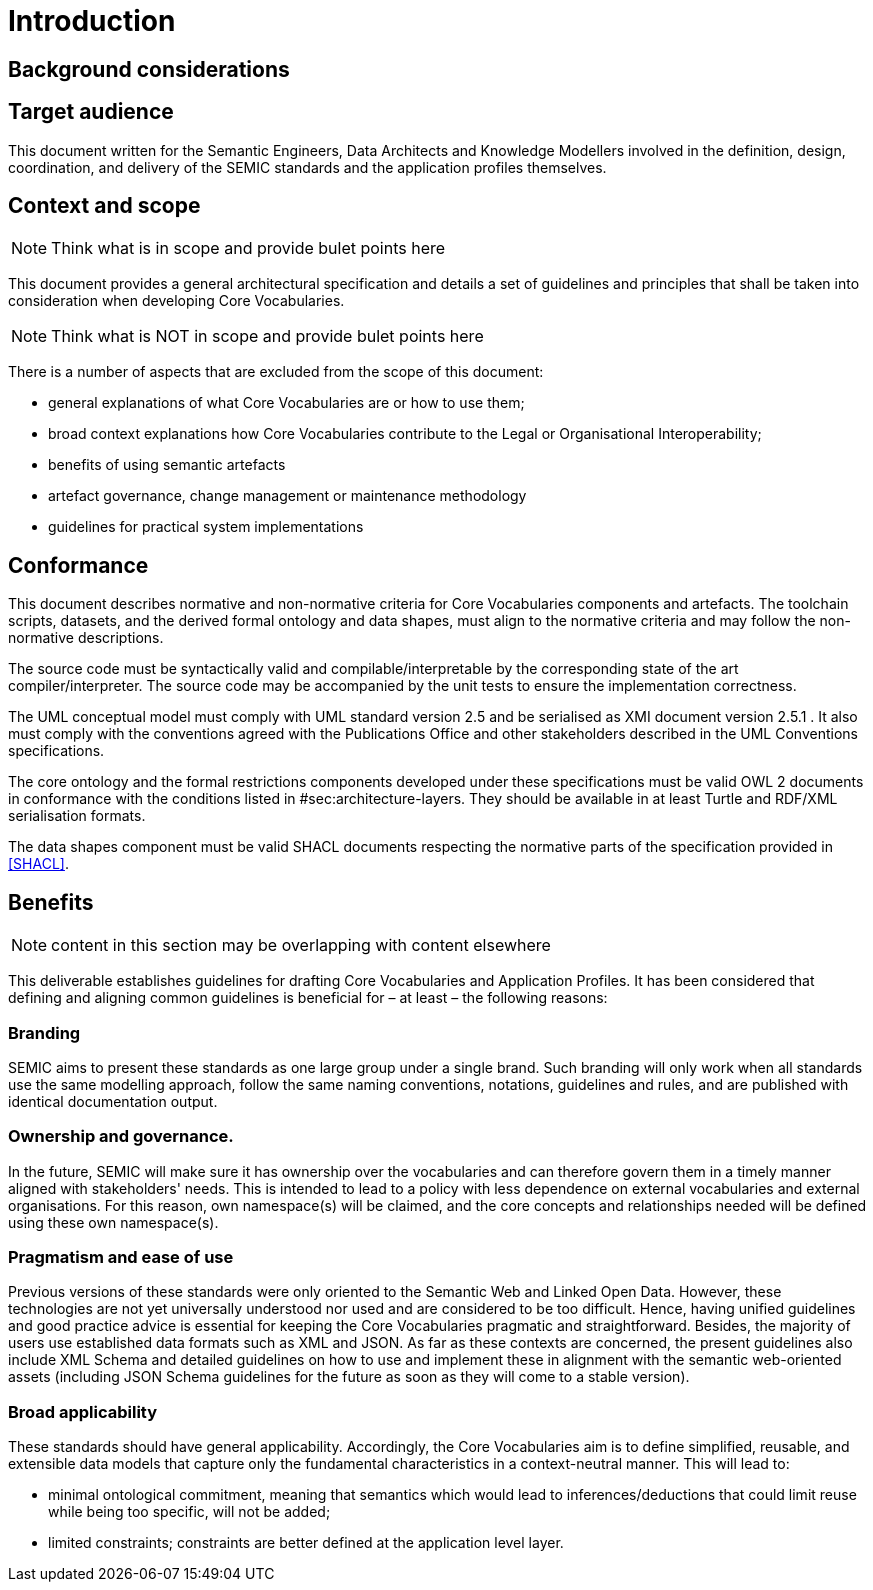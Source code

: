 [[sec:introduction]]
= Introduction

[[sec:background]]
== Background considerations

[[sec:audience]]
== Target audience
This document written for the Semantic Engineers, Data Architects and Knowledge Modellers involved in the definition, design, coordination, and delivery of the SEMIC standards and the application profiles themselves.
// A large number of these recommended guidelines have been collected in order to make naming, styling, and lay-out as consistent as possible.

// Additional to the developers, the second targeted audience is the users of these standards and application profiles. They, being supported by the Style Guides, should be able to read, understand, and implement the proposed data models.

// Finally to mention, policymakers as well as public administration officers at various governmental levels that need to build on the standards by further extending or refining the existing SEMIC ones can significantly benefit from this document.

[[sec:scope]]
== Context and scope

NOTE: Think what is in scope and provide bulet points here

This document provides a general architectural specification and details a set of guidelines and principles that shall be taken into consideration when developing Core Vocabularies.


NOTE: Think what is NOT in scope and provide bulet points here

There is a number of aspects that are excluded from the scope of this document:

* general explanations of what Core Vocabularies are or how to use them;
* broad context explanations how Core Vocabularies contribute to the Legal or Organisational Interoperability;
* benefits of using semantic artefacts
* artefact governance, change management or maintenance methodology
* guidelines for practical system implementations

[[sec:conformace]]
== Conformance

This document describes normative and non-normative criteria for Core Vocabularies
components and artefacts. The toolchain scripts, datasets, and the derived formal
ontology and data shapes, must align to the normative criteria and may follow the
non-normative descriptions.

The source code must be syntactically valid and compilable/interpretable by the
corresponding state of the art compiler/interpreter. The source code may be
accompanied by the unit tests to ensure the implementation correctness.

The UML conceptual model must comply with UML standard version 2.5 [[UML]] and
be serialised as XMI document version 2.5.1 [[XMI]]. It also must comply with the
conventions agreed with the Publications Office and other stakeholders
described in the UML Conventions specifications.

The core ontology and the formal restrictions components developed under these
specifications must be valid OWL 2 documents in conformance with the conditions
listed in #sec:architecture-layers[[sec:architecture-layers]]. They should be
available in at least Turtle and RDF/XML serialisation formats.

The data shapes component must be valid SHACL documents respecting the
normative parts of the specification provided in <<SHACL>>.

== Benefits

NOTE: content in this section may be overlapping with content elsewhere

This deliverable establishes guidelines for drafting Core Vocabularies and Application Profiles. It has been considered that defining and aligning common guidelines is beneficial for – at least – the following reasons:

=== Branding

SEMIC aims to present these standards as one large group under a single brand. Such branding will only work when all standards use the same modelling approach, follow the same naming conventions, notations, guidelines and rules, and are published with identical documentation output.

=== Ownership and governance.

In the future, SEMIC will make sure it has ownership over the vocabularies and can therefore govern them in a timely manner aligned with stakeholders' needs. This is intended to lead to a policy with less dependence on external vocabularies and external organisations. For this reason, own namespace(s) will be claimed, and the core concepts and relationships needed will be defined using these own namespace(s).

=== Pragmatism and ease of use

Previous versions of these standards were only oriented to the Semantic Web and Linked Open Data. However, these technologies are not yet universally understood nor used and are considered to be too difficult. Hence, having unified guidelines and good practice advice is essential for keeping the Core Vocabularies pragmatic and straightforward. Besides, the majority of users use established data formats such as XML and JSON. As far as these contexts are concerned, the present guidelines also include XML Schema and detailed guidelines on how to use and implement these in alignment with the semantic web-oriented assets (including JSON Schema guidelines for the future as soon as they will come to a stable version).

=== Broad applicability

These standards should have general applicability. Accordingly, the Core Vocabularies aim is to define simplified, reusable, and extensible data models that capture only the fundamental characteristics in a context-neutral manner.
This will lead to:

- minimal ontological commitment, meaning that semantics which would lead to inferences/deductions that could limit reuse while being too specific, will not be added;

- limited constraints; constraints are better defined at the application level layer.
